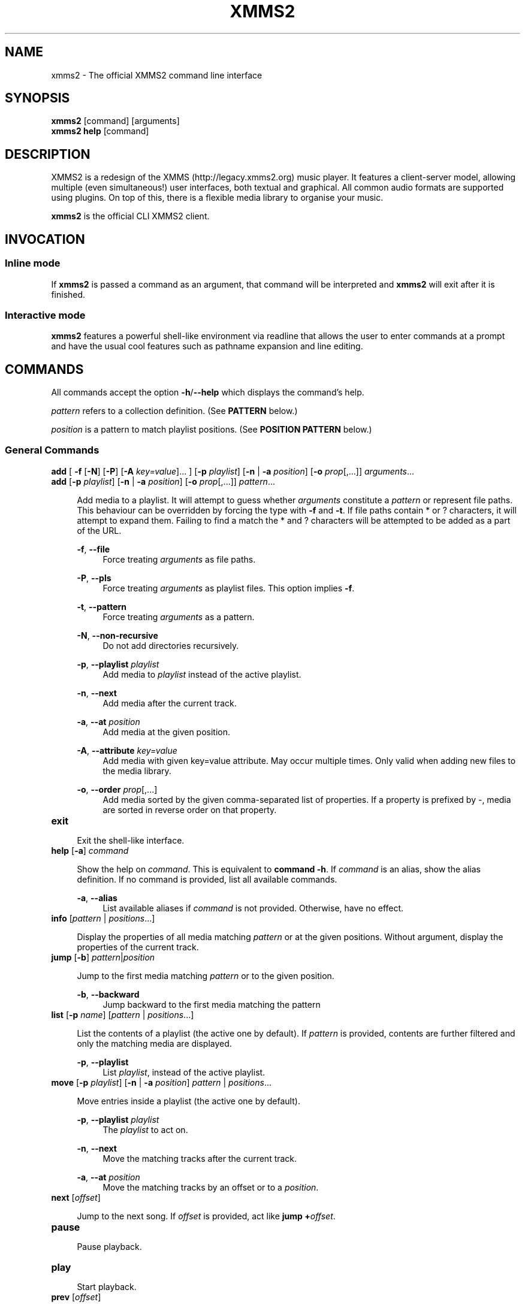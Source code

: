 .\" xmms2 - The official XMMS2 command line interface
.\"
.\" xmms2.1 - The xmms2 man page
.\"
.\" Copyright (C) 2009 Anthony Garcia
.\"
.\" Redistribution and use in source and binary forms, with or without
.\" modification, are permitted provided that the following conditions
.\" are met:
.\" 1. Redistributions of source code must retain the above copyright
.\"    notice, this list of conditions and the following disclaimer
.\"    in this position and unchanged.
.\" 2. Redistributions in binary form must reproduce the above copyright
.\"    notice, this list of conditions and the following disclaimer in the
.\"    documentation and/or other materials provided with the distribution.
.\" 3. The name of the author may not be used to endorse or promote products
.\"    derived from this software without specific prior written permission
.\"
.\" THIS SOFTWARE IS PROVIDED BY THE AUTHOR ``AS IS'' AND ANY EXPRESS OR
.\" IMPLIED WARRANTIES, INCLUDING, BUT NOT LIMITED TO, THE IMPLIED WARRANTIES
.\" OF MERCHANTABILITY AND FITNESS FOR A PARTICULAR PURPOSE ARE DISCLAIMED.
.\" IN NO EVENT SHALL THE AUTHOR BE LIABLE FOR ANY DIRECT, INDIRECT,
.\" INCIDENTAL, SPECIAL, EXEMPLARY, OR CONSEQUENTIAL DAMAGES (INCLUDING, BUT
.\" NOT LIMITED TO, PROCUREMENT OF SUBSTITUTE GOODS OR SERVICES; LOSS OF USE,
.\" DATA, OR PROFITS; OR BUSINESS INTERRUPTION) HOWEVER CAUSED AND ON ANY
.\" THEORY OF LIABILITY, WHETHER IN CONTRACT, STRICT LIABILITY, OR TORT
.\" (INCLUDING NEGLIGENCE OR OTHERWISE) ARISING IN ANY WAY OUT OF THE USE OF
.\" THIS SOFTWARE, EVEN IF ADVISED OF THE POSSIBILITY OF SUCH DAMAGE.
.TH XMMS2 1
.SH NAME
xmms2 \- The official XMMS2 command line interface
.SH SYNOPSIS
.B xmms2
[command]
[arguments]
.br
.B xmms2 help
[command]
.SH DESCRIPTION
XMMS2 is a redesign of the XMMS (http://legacy.xmms2.org) music player. It features a client-server model, allowing multiple (even simultaneous!) user interfaces, both textual and graphical. All common audio formats are supported using plugins. On top of this, there is a flexible media library to organise your music.
.PP
.B xmms2
is the official CLI XMMS2 client.
.SH INVOCATION
.SS Inline mode
If
.B xmms2
is passed a command as an argument, that command will be interpreted and
.B xmms2
will exit after it is finished.
.SS Interactive mode
.B xmms2
features a powerful shell-like environment via readline that allows the user to
enter commands at a prompt and have the usual cool features such as pathname
expansion and line editing.
.SH COMMANDS
.PP
All commands accept the option \fB-h\fR/\fB--help\fR which displays the command's help.
.PP
\fIpattern\fR refers to a collection definition. (See \fBPATTERN\fR below.)
.PP
\fIposition\fR is a pattern to match playlist positions. (See \fBPOSITION PATTERN\fR below.)
.SS General Commands
.T
\fBadd\fR [ \fB\-f\fR [\fB\-N\fR] [\fB\-P\fR] [\fB\-A\fR \fIkey=value\fR]... ] [\fB\-p\fR \fIplaylist\fR] [\fB\-n\fR | \fB\-a\fR \fIposition\fR] [\fB-o\fR \fIprop\fR[,...]] \fIarguments\fR...
.br
\fBadd\fR [\fB\-p\fR \fIplaylist\fR] [\fB\-n\fR | \fB\-a\fR \fIposition\fR] [\fB-o\fR \fIprop\fR[,...]] \fIpattern\fR...
.PP
.RS 4
Add media to a playlist. It will attempt to guess whether \fIarguments\fR
constitute a \fIpattern\fR or represent file paths. This behaviour can be overridden by
forcing the type with \fB-f\fR and \fB-t\fR. If file paths contain * or ?
characters, it will attempt to expand them. Failing to find a match the * and ? characters
will be attempted to be added as a part of the URL.
.RE
.PP
.RS 4
\fB\-f\fR, \fB\-\-file\fR
.RE
.RS 8
Force treating \fIarguments\fR as file paths.
.RE
.PP
.RS 4
\fB\-P\fR, \fB\-\-pls\fR
.RE
.RS 8
Force treating \fIarguments\fR as playlist files. This option implies \fB-f\fR.
.RE
.PP
.RS 4
\fB\-t\fR, \fB\-\-pattern\fR
.RE
.RS 8
Force treating \fIarguments\fR as a pattern.
.RE
.PP
.RS 4
\fB\-N\fR, \fB\-\-non-recursive\fR
.RE
.RS 8
Do not add directories recursively.
.RE
.PP
.RS 4
\fB\-p\fR, \fB\-\-playlist\fR \fIplaylist\fR
.RE
.RS 8
Add media to \fIplaylist\fR instead of the active playlist.
.RE
.PP
.RS 4
\fB\-n\fR, \fB\-\-next\fR
.RE
.RS 8
Add media after the current track.
.RE
.PP
.RS 4
\fB\-a\fR, \fB\-\-at\fR \fIposition\fR
.RE
.RS 8
Add media at the given position.
.RE
.PP
.RS 4
\fB\-A\fR, \fB\-\-attribute\fR \fIkey=value\fR
.RE
.RS 8
Add media with given key=value attribute. May occur multiple times. Only
valid when adding new files to the media library.
.RE
.PP
.RS 4
\fB\-o\fR, \fB\-\-order\fR \fIprop\fR[,...]
.RE
.RS 8
Add media sorted by the given comma-separated list of properties. If a property
is prefixed by \-, media are sorted in reverse order on that property.
.RE
.PP

.TP
\fBexit\fR
.PP
.RS 4
Exit the shell-like interface.
.RE
.PP

.TP
\fBhelp\fR [\fB\-a\fR] \fIcommand\fR
.PP
.RS 4
Show the help on \fIcommand\fR. This is equivalent to \fBcommand -h\fR.
If \fIcommand\fR is an alias, show the alias definition.
If no command is provided, list all available commands.
.RE
.PP
.RS 4
\fB\-a\fR, \fB\-\-alias\fR
.RE
.RS 8
List available aliases if \fIcommand\fR is not provided. Otherwise, have no
effect.
.RE
.PP

.TP
\fBinfo\fR [\fIpattern\fR | \fIpositions\fR...]
.PP
.RS 4
Display the properties of all media matching \fIpattern\fR or at the given
positions. Without argument, display the properties of the current
track.
.RE
.PP

.TP
\fBjump\fR [\fB\-b\fR] \fIpattern\fR|\fIposition\fR
.PP
.RS 4
Jump to the first media matching \fIpattern\fR or to the given position.
.RE
.PP
.RS 4
\fB\-b\fR, \fB\-\-backward\fR
.RE
.RS 8
Jump backward to the first media matching the pattern
.RE
.PP

.TP
\fBlist\fR [\fB\-p\fR \fIname\fR] [\fIpattern\fR | \fIpositions\fR...]
.PP
.RS 4
List the contents of a playlist (the active one by default).
If \fIpattern\fR is provided, contents are further filtered and only the
matching media are displayed.
.RE
.PP
.RS 4
\fB\-p\fR, \fB\-\-playlist\fR
.RE
.RS 8
List \fIplaylist\fR, instead of the active playlist.
.RE
.PP

.TP
\fBmove\fR [\fB\-p\fR \fIplaylist\fR] [\fB\-n\fR | \fB\-a\fR \fIposition\fR] \fIpattern\fR | \fIpositions\fR...
.PP
.RS 4
Move entries inside a playlist (the active one by default).
.RE
.PP
.RS 4
\fB\-p\fR, \fB\-\-playlist\fR \fIplaylist\fR
.RE
.RS 8
The \fIplaylist\fR to act on.
.RE
.PP
.RS 4
\fB\-n\fR, \fB\-\-next\fR
.RE
.RS 8
Move the matching tracks after the current track.
.RE
.PP
.RS 4
\fB\-a\fR, \fB\-\-at\fR \fIposition\fR
.RE
.RS 8
Move the matching tracks by an offset or to a \fIposition\fR.
.RE
.PP

.TP
\fBnext\fR [\fIoffset\fR]
.PP
.RS 4
Jump to the next song. If \fIoffset\fR is provided, act like \fBjump +\fIoffset\fR.
.RE
.PP

.TP
\fBpause\fR
.PP
.RS 4
Pause playback.
.RE
.PP

.TP
\fBplay\fR
.PP
.RS 4
Start playback.
.RE
.PP

.TP
\fBprev\fR [\fIoffset\fR]
.PP
.RS 4
Jump to the previous song. If \fIoffset\fR is provided, act like \fBjump -\fIoffset\fR.
.RE
.PP

.TP
\fBremove\fR [\fB\-p\fR \fIplaylist\fR] \fIpattern\fR | \fIpositions...\fR
.PP
.RS 4
Remove the matching media from a playlist (the active one by default).
.RE
.PP
.RS 4
\fB\-p\fR, \fB\-\-playlist\fR \fIplaylist\fR
.RE
.RS 8
Remove from \fIplaylist\fR, instead of the active playlist.
.RE
.PP

.TP
\fBcurrent\fR [\fB\-r\fR \fIseconds\fR] [\fB\-f\fR \fIformat\fR]
.PP
.RS 4
Display playback status, either continuously or once.
.RE
.PP
.RS 4
\fB\-r\fR, \fB\-\-refresh\fR \fIseconds\fR
.RE
.RS 8
Set the delay, in seconds, between each refresh of the current playback metadata.
If 0, the metadata is only printed once (default) and the command exit immediately.
When in refresh mode, basic control is provided on the active playlist.
.RE
.PP
.RS 4
\fB\-f\fR, \fB\-\-format\fR \fIformat\fR
.RE
.RS 8
Set the format string used to display status informations, instead of the one
from the configuration file (see \fBFORMAT STRING\fR below).
.RE
.PP

.TP
\fBsearch\fR [\fB\-o\fR \fIprop1\fR[,\fIprop2\fR...]] [\fB\-l\fR \fIprop1\fR[,\fIprop2\fR...] ] \fIpattern\fR
.PP
.RS 4
Search and print all media matching \fIpattern\fR.
.RE
.PP
.RS 4
\fB\-o\fR, \fB\-\-order\fR \fIprop1\fR[,\fIprop2\fR...]
.RE
.RS 8
Display search results sorted by the given list of properties. If a property is
prefixed by '-', results are sorted in reverse order on that property.
.RE
.PP
.RS 4
\fB\-l\fR, \fB\-\-columns\fR \fIprop1\fR[,\fIprop2\fR...]
.RE
.RS 8
List of \fIproperties\fR to use as columns.
.RE
.PP

.TP
\fBseek\fR \fItime\fR | \fIoffset\fR
.PP
.RS 4
Seek to a relative or an absolute time in the current track.
.RE
.PP

.TP
\fBstop\fR
.PP
.RS 4
Stop playback.
.RE
.PP

.TP
\fBtoggle\fR
.PP
.RS 4
Toggle playback.
.RE
.PP

.SS Playlist Commands
.BR

.TP
\fBplaylist clear\fR [\fIplaylist\fR]
.PP
.RS 4
Clear a playlist. By default, clear the active playlist.
.RE
.PP

.TP
\fBplaylist config\fR [\fB\-t\fR \fItype\fR] [\fB\-s\fR \fIhistory\fR] [\fB\-u\fR \fIupcoming\fR] [\fB\-i\fR \fIcoll\fR] [\fB-j\fR \fIplaylist\fR] [\fIplaylist\fR]
.PP
.RS 4
Configure a playlist by changing its type, attributes, etc.
By default, configure the active playlist.
.RE
.PP
.RS 4
\fB\-t\fR, \fB\-\-type\fR \fItype\fR
.RE
.RS 8
Change the \fItype\fR of the playlist: list, queue, pshuffle.
.RE
.PP
.RS 4
\fB\-s\fR, \fB\-\-history\fR \fIsize\fR
.RE
.RS 8
The \fIsize\fR of the history of played tracks (for queue, pshuffle).
.RE
.PP
.RS 4
\fB\-u\fR, \fB\-\-upcoming\fR \fIupcoming\fR
.RE
.RS 8
Number of \fIupcoming\fR tracks to maintain (for pshuffle).
.RE
.PP
.RS 4
\fB\-i\fR, \fB\-\-input\fR \fIcollection\fR
.RE
.RS 8
Input \fIcollection\fR for the playlist (for pshuffle). Default to 'All Media'.
.RE
.PP
.RS 4
\fB\-j\fR, \fB\-\-jumplist\fR \fIplaylist\fR
.RE
.RS 8
Jump to another \fIplaylist\fR when the end of the playlist is reached.
.RE
.PP

.TP
\fBplaylist create\fR [\fB\-p\fR \fIplaylist\fR] \fIname\fR
.PP
.RS 4
Create a new playlist.
.RE
.PP
.RS 4
\fB\-p\fR, \fB\-\-playlist\fR \fIplaylist\fR
.RE
.RS 8
Copy the content of the playlist into the new playlist.
.RE
.PP

.TP
\fBplaylist list\fR [\fB\-a\fR]
.PP
.RS 4
List all playlists.
.RE
.PP
.RS 4
\fB\-a\fR, \fB\-\-all\fR
.RE
.RS 8
Include hidden playlists.
.RE
.PP

.TP
\fBplaylist remove\fR \fIplaylist\fR
.PP
.RS 4
Remove the given playlist.
.RE
.PP

.TP
\fBplaylist rename\fR [\fB\-f\fR] [\fB\-p\fR \fIplaylist\fR] \fInewname\fR
.PP
.RS 4
Rename a playlist.  By default, rename the active playlist.
.RE
.PP
.RS 4
\fB\-f\fR, \fB\-\-force\fR
.RE
.RS 8
Force the rename of the playlist, overwrite an existing playlist if needed.
.RE
.PP
.RS 4
\fB\-p\fR, \fB\-\-playlist\fR
.RE
.RS 8
Rename the given playlist.
.RE
.PP

.TP
\fBplaylist shuffle\fR [\fIplaylist\fR]
.PP
.RS 4
Shuffle a playlist.  By default, shuffle the active playlist.
.RE
.PP

.TP
\fBplaylist sort\fR [\fB\-p\fR \fIplaylist\fR] [\fIprop\fR] ...
.PP
.RS 4
Sort a playlist. By default, sort the active playlist. Prefix properties by '-'
for reverse sorting.
.RE
.PP
.RS 4
\fB\-p\fR, \fB\-\-playlist\fR
.RE
.RS 8
Rename the given playlist.
.RE
.PP

.TP
\fBplaylist switch\fR \fIplaylist\fR
.PP
.RS 4
Change the active playlist.
.RE
.PP

.SS Collection Commands
.BR

.TP
\fBcollection config\fR \fIcollection\fR [\fIattrname\fR [\fIattrvalue\fR]]
.PP
.RS 4
Get or set attributes for the given collection.
If no attribute name is provided, list all attributes.
If only an attribute name is provided, display the value of the attribute.
If both attribute name and value are provided, set the new value of the attribute.
.RE
.PP

.TP
\fBcollection create\fR [\fB\-f\fR] [\fB\-e\fR] [\fB\-c\fR \fIcollection\fR] \fIname\fR [\fIpattern\fR]
.PP
.RS 4
Create a new collection.
If pattern is provided, it is used to define the collection.
Otherwise, the new collection contains the whole media library.
.RE
.PP
.RS 4
\fB\-f\fR, \fB\-\-force\fR
.RE
.RS 8
Force creating of the collection, overwrite an existing collection if needed.
.RE
.PP
.RS 4
\fB\-c\fR, \fB\-\-collection\fR \fIcollection\fR
.RE
.RS 8
Copy an existing collection to the new one.
.RE
.PP
.RS 4
\fB\-e\fR, \fB\-\-empty\fR
.RE
.RS 8
Initialize an empty collection.
.RE
.PP

.TP
\fBcollection list\fR
.PP
.RS 4
List all collections.
.RE
.PP

.TP
\fBcollection show\fR \fIcollection\fR
.PP
.RS 4
Display a human-readable description of a collection.
.RE
.PP

.TP
\fBcollection remove\fR \fIcollection\fR
.PP
.RS 4
Remove a collection.
.RE
.PP

.TP
\fBcollection rename\fR [\fB\-f\fR] \fIoldname\fR \fInewname\fR
.PP
.RS 4
Rename a collection.
.RE
.PP
.RS 4
\fB\-f\fR, \fB\-\-force\fR
.RE
.RS 8
Force renaming of the collection, overwrite an existing collection if needed.
.RE
.PP

.SS Server Commands
.BR

.TP
\fBserver browse\fR \fIURL\fR
.PP
.RS 4
Browse a URL via the xform plugins available in the daemon.
.RE
.PP

.TP
\fBserver config\fR [\fIname\fR [\fIvalue\fR]]
.PP
.RS 4
Get or set configuration values.
If no name or value is provided, list all configuration values.
If only a name is provided, display the content of the corresponding configuration value.
If both name and a value are provided, set the new content of the configuration value.
.RE
.PP

.TP
\fBserver import\fR [\fB\-N\fR] \fIpath\fR
.PP
.RS 4
Import new files into the media library.
By default, directories are imported recursively.
.RE
.PP
.RS 4
\fB\-N\fR, \fB\-\-non-recursive\fR
.RE
.RS 8
Do not import directories recursively.
.RE
.PP

.TP
\fBserver plugins\fR
.PP
.RS 4
List the plugins loaded in the server.
.RE
.PP

.TP
\fBserver property\fR [\fB\-i\fR | \fB\-s\fR | \fB\-D\fR] [\fB\-S\fR] \fImid\fR [\fIname\fR [\fIvalue\fR]]
.PP
.RS 4
Get or set properties for a given media.
If no name or value is provided, list all properties.
If only a name is provided, display the value of the property.
If both a name and a value are provided, set the new value of the property.

By default, set operations use source "client/xmms2-cli", while list and display operations use source-preference.
Use the \fB\-\-source\fR option to override this behaviour.

By default, the value will be used to determine whether it should be saved as a string or an integer.
Use the \fB\-\-int\fR or \fB\-\-string\fR flag to override this behaviour.
.RE
.PP
.RS 4
\fB\-i\fR, \fB\-\-int\fR
.RE
.RS 8
Force the value to be treated as integer.
.RE
.PP
.RS 4
\fB\-s\fR, \fB\-\-string\fR
.RE
.RS 8
Force the value to be treated as a string.
.RE
.PP
.RS 4
\fB\-D\fR, \fB\-\-delete\fR
.RE
.RS 8
Delete the selected property.
.RE
.PP
.RS 4
\fB\-S\fR, \fB\-\-source\fR
.RE
.RS 8
Property source.
.RE
.PP

.TP
\fBserver rehash\fR [\fIpattern\fR]
.PP
.RS 4
Rehash the media matched by the pattern,
or the whole media library if no pattern is provided
.RE
.PP

.TP
\fBserver remove\fR [\fIpattern\fR]
.PP
.RS 4
Remove the matching media from the media library.
.RE
.PP

.TP
\fBserver shutdown\fR
.PP
.RS 4
Shutdown the server.
.RE
.PP

.TP
\fBserver stats\fR
.PP
.RS 4
Display statistics about the server: uptime, version, size of the medialib, etc.
.RE
.PP

.TP
\fBserver sync\fR
.PP
.RS 4
Immediately save collections to disk. (Otherwise only performed on shutdown or 10 seconds after last change to collections.)
.RE
.PP

.TP
\fBserver volume\fR [\fB\-c\fR \fIname\fR] [\fIvalue\fR]
.PP
.RS 4
Get or set the audio volume (in a range of 0-100).
If a value is provided, set the volume to \fIvalue\fR. Otherwise, display the current volume.
By default, the command applies to all audio channels. Use the \fB\-\-channel\fR flag to override this behaviour.
Relative changes to the volume are possible by prefixing \fIvalue\fR by \fB+\fR or \fB-\fR.
.RE
.PP
.RS 4
\fB\-c\fR, \fB\-\-channel\fR
.RE
.RS 8
Get or set the volume only for the named channel.
.RE
.PP

.SH PATTERN
Patterns are used to search for songs in the media library, some of these patterns may require escaping (with '\\') depending on what shell is used. The properties can be found in the output of \fBxmms2 info\fR.
.PP

.TP
<property>\fB:\fR<string>
.PP
.RS 4
Match songs whose property matches the string. A \fI?\fR in the string indicates a single wildcard character, and a \fI*\fR indicates multiple wildcard characters.
.RE

.TP
<property>\fB~\fR<string>
.PP
.RS 4
Match songs whose property fuzzily matches the string. Equal to matching by <property>\fB:\fR*<string>*.
.RE

.TP
<property><operation><number>
.PP
.RS 4
The operation can be \fB<\fR, \fB<=\fR, \fB>\fR or \fB>=\fR, the pattern will
match songs whose property is a numerical value smaller, smaller or equal, bigger, bigger or equal in comparison to the number.
.RE

.TP
\fB+\fR<property>
.PP
.RS 4
Match songs which has the property.
.RE

.TP
\fBNOT\fR <pattern>
.PP
.RS 4
Match the complement of the pattern.
.RE

.T
<pattern> <pattern>
.br
<pattern> \fBAND\fR <pattern>
.PP
.RS 4
Match songs that are matched by both patterns.
.RE

.TP
<pattern> \fBOR\fR <pattern>
.PP
.RS 4
Match songs that are matched by at least one of the two pattern.
.RE

.TP
\fB(\fR <pattern> \fB)\fR
.PP
.RS 4
Match songs matched by the pattern, used for grouping AND and OR matches.
.RE

.TP
<string>
.PP
.RS 4
Match songs whose artist, title or album match the string.
.RE

.TP
~<string>
.PP
.RS 4
Match songs whose artist, title or album fuzzily matches the string.
.RE

.TP
\fB#\fR<number>
.PP
.RS 4
Match a specific media library id.
.RE

.SH POSITION PATTERN
Position patterns are used together with commands that operate on playlist content.
.TP
\fBM\fR_\fBN\fR
.PP
.RS 4
Select playlist entries ranging from \fBM\fR positions before the current song, to \fBN\fR positions after. Both \fBM\fR and \fBN\fR may be omitted and will then default to 0.
.RE

.TP
-\fBN\fR
.PP
.RS 4
Select the song \fBN\fR positions before the current song.
.RE

.TP
+\fBN\fR
.PP
.RS 4
Select the song \fBN\fR positions after the current song.
.RE

.TP
\fBpos0\fR,\fBpos1\fR,...,\fBposN\fR
.PP
.RS 4
Select one to many playlist positions.
.RE

.SH FORMAT STRING
.PP
Commands that output formatted metadata can be customized with the help
of user-defined format strings like the following:

.PP
\'${artist} - ${title}\'
.RE

When passed metadata the name of the artist and the title will be inserted into the resulting string. In addition to the metadata supplied from the media library the following list of properties are also available:

.TP
\fBposition\fR
.PP
.RS 4
The current playlist position.
.RE

.TP
\fBplayback_status\fR
.PP
.RS 4
The playback status as a string (Stopped, Playing, Paused, Unknown).
.RE

.TP
\fBplaytime\fR
.PP
.RS 4
The playtime of the currently playing song.
.RE

.TP
\fBduration\fR
.PP
.RS 4
The duration of the current song, as zero-padded minutes:seconds
.RE

.TP
\fBminutes\fR
.PP
.RS 4
The minutes part, zero-padded, of the current song duration.
.RE

.TP
\fBseconds\fR
.PP
.RS 4
The seconds part, zero-padded, of the current song duration.
.RE

.SH ALIASES
.PP
A list of command aliases are read from the configuration file in the section [alias]
at runtime. The syntax of
.B xmms2
aliases are somewhat similar to bash and other shells. An alias is defined by a list of semi-colon separated
commands and arguments. Parameter expansion is supported (see
.B Expansion
below).
.PP
.TP
The default configuration includes the following aliases:
.PP

.TP
\fBaddpls\fR
.PP
.RS 4
add \-f \-P $@
.RE
.PP

.TP
\fBclear\fR
.PP
.RS 4
playlist clear
.RE
.PP

.TP
\fBstatus\fR
.PP
.RS 4
current \-f $1
.RE
.PP

.TP
\fBls\fR
.PP
.RS 4
list
.RE
.PP

.TP
\fBmute\fR
.PP
.RS 4
server volume 0
.RE
.PP

.TP
\fBquit\fR
.PP
.RS 4
server shutdown
.RE
.PP

.TP
\fBrepeat\fR
.PP
.RS 4
seek 0
.RE
.PP

.TP
\fBscap\fR
.PP
.RS 4
stop ; playlist clear ; add $@ ; play
.RE
.PP

.SS Expansion
.B Positional Parameters
.RS 4
An alias can use positional parameters, for example:
.PP
foo = add \-f $1 $3
.PP
foo ctkoz.ogg and slre.ogg
.PP
Will result in:
.PP
add \-f ctkoz.ogg slre.ogg
.PP
.RE
.B Special Parameters
.RS 4
.B $@
.RS 4
This expands to all parameters passed to the alias.
.RE
.PP
.RE
.SH CONFIGURATION
.PP
All control characters are interpreted as expected, including ANSI escape sequences.
.PP
AUTO_UNIQUE_COMPLETE
.RS 4
Boolean, complete an abbreviation of a command and it's arguments. For example: `serv vol 42' will
complete to `server volume 42'. (Note: Abbreviations must be non-ambiguous)
.RE
.PP
CLASSIC_LIST
.RS 4
Boolean, format
.B list
output similar to the classic cli.
.RE
.PP
CLASSIC_LIST_FORMAT
.RS 4
String to format classic
.B list
output with.
.RE
.PP
GUESS_PLS
.RS 4
Boolean, try to guess if the URL is a playlist and add accordingly. (Not reliable)
.RE
.PP
HISTORY_FILE
.RS 4
File to save command history to.
.RE
.PP
PLAYLIST_MARKER
.RS 4
String to use to mark the current active entry in the playlist
.RE
.PP
PROMPT
.RS 4
String to use as a prompt in
.B INTERACTIVE MODE
.RE
.PP
SERVER_AUTOSTART
.RS 4
Boolean, if true xmms2 will attempt to start \fBxmms2d\fR(1) if it's not running already.
.RE
.PP
SHELL_START_MESSAGE
.RS 4
Boolean, if true,
.B xmms2
will display a greeting message and basic help when started in
.B INTERACTIVE MODE
.RE
.PP
STATUS_FORMAT
.RS 4
String to format
.B status
output with.
.RE
.SH FILES
.PP
$XDG_CACHE_HOME/xmms2/nyxmms2_history
.RS 4
Default command history file if HISTORY_FILE is unset.
.RE
.PP
$XDG_CONFIG_HOME/xmms2/clients/nycli.conf
.RS 4
The configuration file for
.B xmms2
.RE
.SH ENVIRONMENT
.PP
XMMS_PATH
.RS 4
Override the default connection path.
.TP
To connect via IPv4
tcp://IPv4-Address:port
.TP
To connect via IPv6
tcp://[IPv6-Address]:port
.TP
To connect via unix socket
unix:///path/to/socket
.RE
.SH BUGS
Please report all bugs at http://bugs.xmms2.org
.SH AUTHORS
Igor Assis, Anders Waldenborg, Anthony Garcia, Sebastien Cevey, and Jonne Lehtinen, Daniel Svensson, Raphaël Bois
.PP
See the
.B AUTHORS
file in the XMMS2 source distribution for more info.
.PP
The blame for this man page is on Anthony.
.PP
If you contributed and feel you should be listed here please send me a mail.
